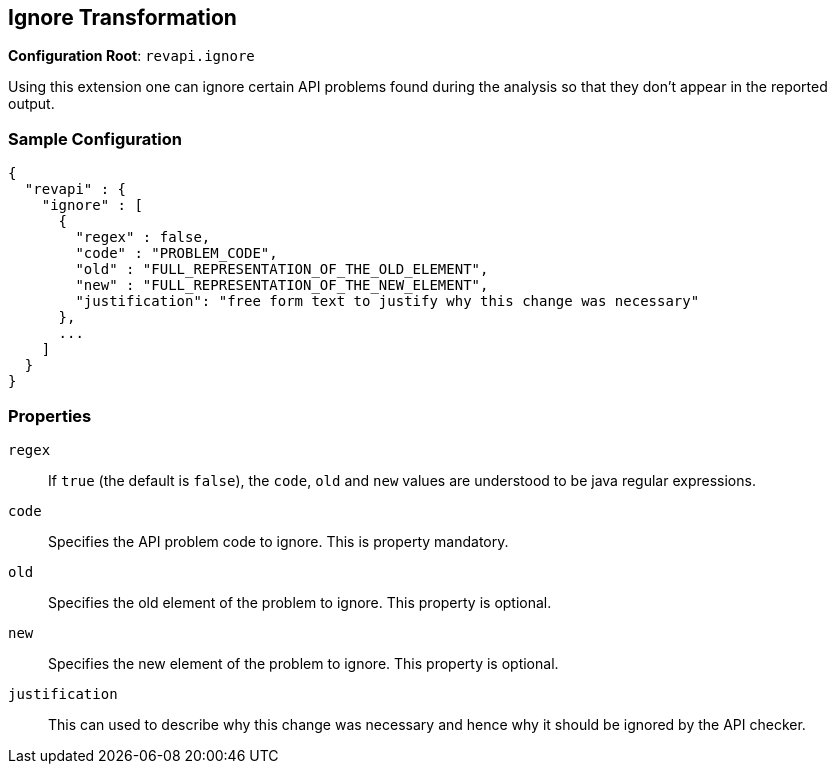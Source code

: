 == Ignore Transformation

*Configuration Root*: `revapi.ignore`

Using this extension one can ignore certain API problems found during the analysis so that they don't appear in the
reported output.

=== Sample Configuration

```javascript
{
  "revapi" : {
    "ignore" : [
      {
        "regex" : false,
        "code" : "PROBLEM_CODE",
        "old" : "FULL_REPRESENTATION_OF_THE_OLD_ELEMENT",
        "new" : "FULL_REPRESENTATION_OF_THE_NEW_ELEMENT",
        "justification": "free form text to justify why this change was necessary"
      },
      ...
    ]
  }
}
```

=== Properties

`regex`::
If `true` (the default is `false`), the `code`, `old` and `new` values are understood to be java regular expressions.
`code`::
Specifies the API problem code to ignore. This is property mandatory.
`old`::
Specifies the old element of the problem to ignore. This property is optional.
`new`::
Specifies the new element of the problem to ignore. This property is optional.
`justification`::
This can used to describe why this change was necessary and hence why it should be ignored by the API checker.
